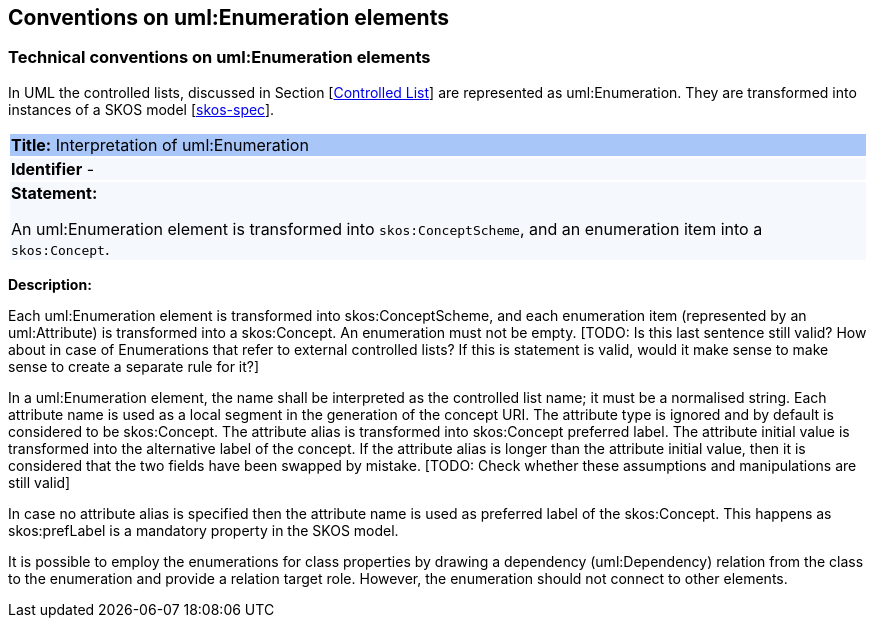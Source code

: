 == Conventions on uml:Enumeration elements

[[sec:enumeration]]
===  Technical conventions on uml:Enumeration elements

In UML the controlled lists, discussed in Section [xref:uml/conv-general.adoc#sec:controlled-lists[Controlled List]] are represented as uml:Enumeration. They are transformed into instances of a SKOS model [xref:references.adoc#ref:skos-spec[skos-spec]].


[[rule:enumeration-to-skos]]
|===
|{set:cellbgcolor: #a8c6f7}
 *Title:* Interpretation of uml:Enumeration

|{set:cellbgcolor: #f5f8fc}
*Identifier* -

|*Statement:*

An uml:Enumeration element is transformed into `skos:ConceptScheme`, and an enumeration item into a `skos:Concept`.
|===

*Description:*


Each uml:Enumeration element is transformed into skos:ConceptScheme, and each enumeration item (represented by an uml:Attribute) is transformed into a skos:Concept. An enumeration must not be empty. [TODO: Is this last sentence still valid? How about in case of Enumerations that refer to external controlled lists? If this is statement is valid, would it make sense to make sense to create a separate rule for it?]

In a uml:Enumeration element, the name shall be interpreted as the controlled list name; it must be a normalised string. Each attribute name is used as a local segment in the generation of the concept URI. The attribute type is ignored and by default is considered to be skos:Concept. The attribute alias is transformed into skos:Concept preferred label. The attribute initial value is transformed into the alternative label of the concept. If the attribute alias is longer than the attribute initial value, then it is considered that the two fields have been swapped by mistake. [TODO: Check whether these assumptions and manipulations are still valid]

In case no attribute alias is specified then the attribute name is used as preferred label of the skos:Concept. This happens as skos:prefLabel is a mandatory property in the SKOS model.

It is possible to employ the enumerations for class properties by drawing a dependency (uml:Dependency) relation from the class to the enumeration and provide a relation target role. However, the enumeration should not connect to other elements.
